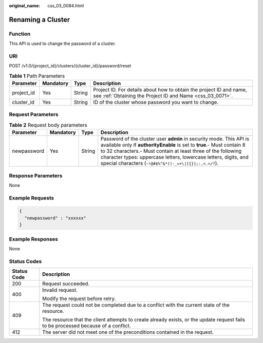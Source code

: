 :original_name: css_03_0084.html

.. _css_03_0084:

Renaming a Cluster
==================

Function
--------

This API is used to change the password of a cluster.

URI
---

POST /v1.0/{project_id}/clusters/{cluster_id}/password/reset

.. table:: **Table 1** Path Parameters

   +------------+-----------+--------+----------------------------------------------------------------------------------------------------------------------------------+
   | Parameter  | Mandatory | Type   | Description                                                                                                                      |
   +============+===========+========+==================================================================================================================================+
   | project_id | Yes       | String | Project ID. For details about how to obtain the project ID and name, see :ref:`Obtaining the Project ID and Name <css_03_0071>`. |
   +------------+-----------+--------+----------------------------------------------------------------------------------------------------------------------------------+
   | cluster_id | Yes       | String | ID of the cluster whose password you want to change.                                                                             |
   +------------+-----------+--------+----------------------------------------------------------------------------------------------------------------------------------+

Request Parameters
------------------

.. table:: **Table 2** Request body parameters

   +-------------+-----------+--------+-------------------------------------------------------------------------------------------------------------------------------------------------------------------------------------------------------------------------------------------------------------------------------------------------------------------------------------------+
   | Parameter   | Mandatory | Type   | Description                                                                                                                                                                                                                                                                                                                               |
   +=============+===========+========+===========================================================================================================================================================================================================================================================================================================================================+
   | newpassword | Yes       | String | Password of the cluster user **admin** in security mode. This API is available only if **authorityEnable** is set to **true**.- Must contain 8 to 32 characters.- Must contain at least three of the following character types: uppercase letters, lowercase letters, digits, and special characters (``~!@#$%^&*()-_=+\|[{}];:,<.>/?``). |
   +-------------+-----------+--------+-------------------------------------------------------------------------------------------------------------------------------------------------------------------------------------------------------------------------------------------------------------------------------------------------------------------------------------------+

Response Parameters
-------------------

None

Example Requests
----------------

.. code-block::

   {
     "newpassword" : "xxxxxx"
   }

Example Responses
-----------------

None

Status Codes
------------

+-----------------------------------+------------------------------------------------------------------------------------------------------------------------------------+
| Status Code                       | Description                                                                                                                        |
+===================================+====================================================================================================================================+
| 200                               | Request succeeded.                                                                                                                 |
+-----------------------------------+------------------------------------------------------------------------------------------------------------------------------------+
| 400                               | Invalid request.                                                                                                                   |
|                                   |                                                                                                                                    |
|                                   | Modify the request before retry.                                                                                                   |
+-----------------------------------+------------------------------------------------------------------------------------------------------------------------------------+
| 409                               | The request could not be completed due to a conflict with the current state of the resource.                                       |
|                                   |                                                                                                                                    |
|                                   | The resource that the client attempts to create already exists, or the update request fails to be processed because of a conflict. |
+-----------------------------------+------------------------------------------------------------------------------------------------------------------------------------+
| 412                               | The server did not meet one of the preconditions contained in the request.                                                         |
+-----------------------------------+------------------------------------------------------------------------------------------------------------------------------------+
